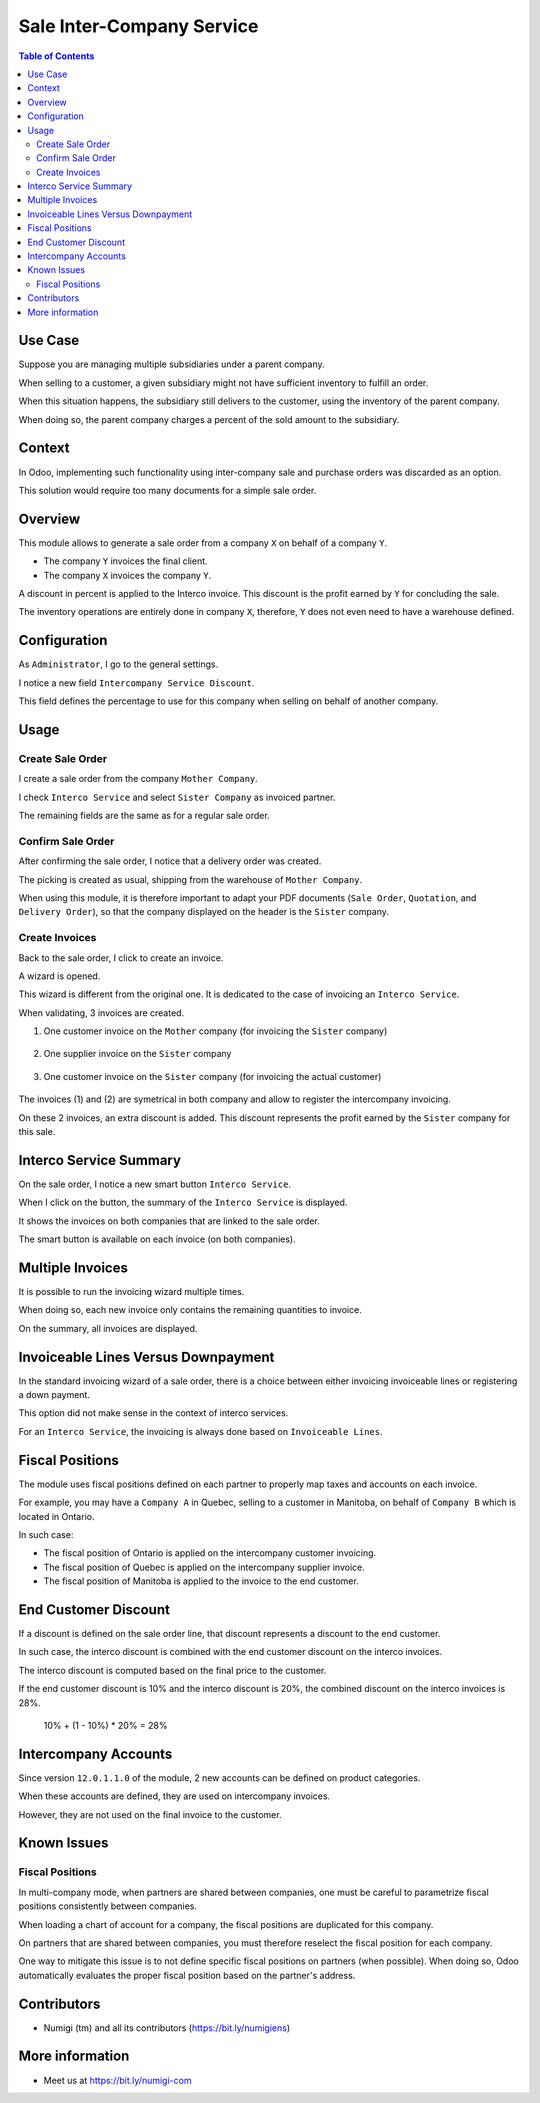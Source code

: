 Sale Inter-Company Service
==========================

.. contents:: Table of Contents

Use Case
--------
Suppose you are managing multiple subsidiaries under a parent company.

When selling to a customer, a given subsidiary might not have sufficient inventory to fulfill an order.

When this situation happens, the subsidiary still delivers to the customer, using
the inventory of the parent company.

When doing so, the parent company charges a percent of the sold amount to the subsidiary.

Context
-------
In Odoo, implementing such functionality using inter-company sale and purchase orders
was discarded as an option.

This solution would require too many documents for a simple sale order.

Overview
--------
This module allows to generate a sale order from a company ``X`` on behalf of a company ``Y``.

* The company ``Y`` invoices the final client.
* The company ``X`` invoices the company ``Y``.

A discount in percent is applied to the Interco invoice.
This discount is the profit earned by ``Y`` for concluding the sale.

The inventory operations are entirely done in company ``X``,
therefore, ``Y`` does not even need to have a warehouse defined.

Configuration
-------------
As ``Administrator``, I go to the general settings.

I notice a new field ``Intercompany Service Discount``.

.. image:: static/description/settings.png

This field defines the percentage to use for this company when selling on behalf of another company.

Usage
-----

Create Sale Order
*****************
I create a sale order from the company ``Mother Company``.

I check ``Interco Service`` and select ``Sister Company`` as invoiced partner.

.. image:: static/description/sale_order_interco_service.png

The remaining fields are the same as for a regular sale order.

Confirm Sale Order
******************
After confirming the sale order, I notice that a delivery order was created.

.. image:: static/description/sale_order_picking.png

The picking is created as usual, shipping from the warehouse of ``Mother Company``.

.. image:: static/description/picking_form.png

When using this module, it is therefore important to adapt your PDF documents (``Sale Order``, ``Quotation``, and ``Delivery Order``),
so that the company displayed on the header is the ``Sister`` company.

Create Invoices
***************
Back to the sale order, I click to create an invoice.

.. image:: static/description/sale_order_create_invoice.png

A wizard is opened.

.. image:: static/description/invoice_wizard.png

This wizard is different from the original one.
It is dedicated to the case of invoicing an ``Interco Service``.

When validating, 3 invoices are created.

1. One customer invoice on the ``Mother`` company (for invoicing the ``Sister`` company)

	.. image:: static/description/customer_invoice_mother_company.png

2. One supplier invoice on the ``Sister`` company

	.. image:: static/description/supplier_invoice_sister_company.png

3. One customer invoice on the ``Sister`` company (for invoicing the actual customer)

	.. image:: static/description/customer_invoice_sister_company.png

The invoices (1) and (2) are symetrical in both company and allow to register the intercompany invoicing.

On these 2 invoices, an extra discount is added.
This discount represents the profit earned by the ``Sister`` company for this sale.

Interco Service Summary
-----------------------
On the sale order, I notice a new smart button ``Interco Service``.

.. image:: static/description/sale_order_smart_button.png

When I click on the button, the summary of the ``Interco Service`` is displayed.

.. image:: static/description/interco_service_summary.png

It shows the invoices on both companies that are linked to the sale order.

The smart button is available on each invoice (on both companies).

.. image:: static/description/invoice_summary_smart_button.png

Multiple Invoices
-----------------
It is possible to run the invoicing wizard multiple times.

When doing so, each new invoice only contains the remaining quantities to invoice.

On the summary, all invoices are displayed.

.. image:: static/description/interco_service_summary_with_multiple_invoice.png

Invoiceable Lines Versus Downpayment
------------------------------------
In the standard invoicing wizard of a sale order, there is a choice between
either invoicing invoiceable lines or registering a down payment.

.. image:: static/description/sale_order_standard_wizard.png

This option did not make sense in the context of interco services.

For an ``Interco Service``, the invoicing is always done based on ``Invoiceable Lines``.

Fiscal Positions
----------------
The module uses fiscal positions defined on each partner to properly map taxes and accounts on each invoice.

For example, you may have a ``Company A`` in Quebec, selling to a customer in Manitoba, on behalf of ``Company B``
which is located in Ontario.

In such case:

* The fiscal position of Ontario is applied on the intercompany customer invoicing.
* The fiscal position of Quebec is applied on the intercompany supplier invoice.
* The fiscal position of Manitoba is applied to the invoice to the end customer.

End Customer Discount
---------------------
If a discount is defined on the sale order line, that discount represents a discount to the end customer.

In such case, the interco discount is combined with the end customer discount on the interco invoices.

The interco discount is computed based on the final price to the customer.

If the end customer discount is 10% and the interco discount is 20%,
the combined discount on the interco invoices is 28%.

..

	10% + (1 - 10%) * 20% = 28%

Intercompany Accounts
---------------------
Since version ``12.0.1.1.0`` of the module, 2 new accounts can be defined on product categories.

.. image:: static/description/product_category_accounts.png

When these accounts are defined, they are used on intercompany invoices.

However, they are not used on the final invoice to the customer.

Known Issues
------------

Fiscal Positions
****************
In multi-company mode, when partners are shared between companies, one must be careful to parametrize fiscal positions
consistently between companies.

When loading a chart of account for a company, the fiscal positions are duplicated for this company.

On partners that are shared between companies, you must therefore reselect the fiscal position for each company.

One way to mitigate this issue is to not define specific fiscal positions on partners (when possible).
When doing so, Odoo automatically evaluates the proper fiscal position based on the partner's address.

Contributors
------------
* Numigi (tm) and all its contributors (https://bit.ly/numigiens)

More information
----------------
* Meet us at https://bit.ly/numigi-com
